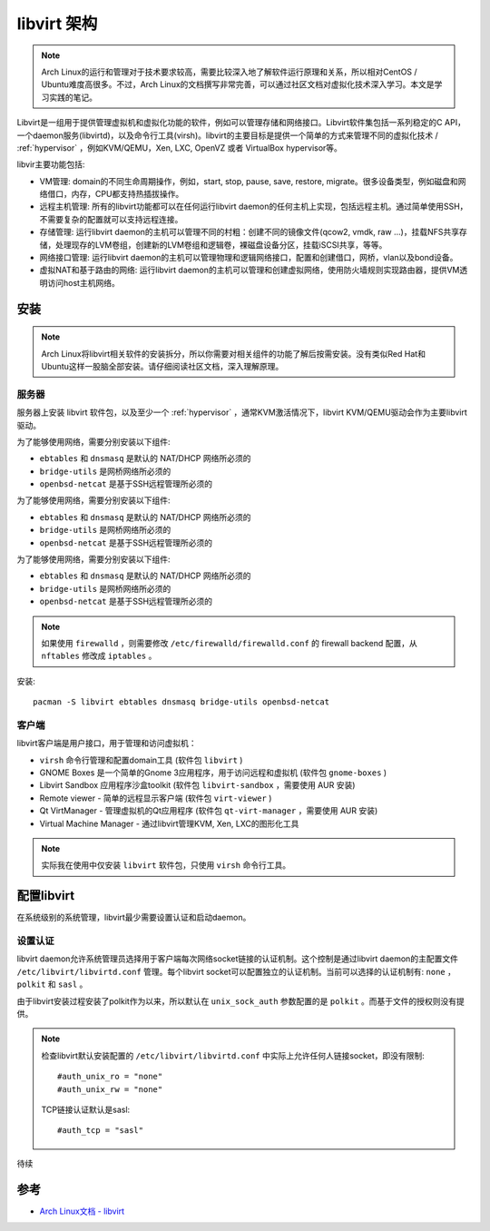 .. _libvirt_architecture:

======================
libvirt 架构
======================

.. note::

   Arch Linux的运行和管理对于技术要求较高，需要比较深入地了解软件运行原理和关系，所以相对CentOS / Ubuntu难度高很多。不过，Arch Linux的文档撰写非常完善，可以通过社区文档对虚拟化技术深入学习。本文是学习实践的笔记。

Libvirt是一组用于提供管理虚拟机和虚拟化功能的软件，例如可以管理存储和网络接口。Libvirt软件集包括一系列稳定的C API，一个daemon服务(libvirtd)，以及命令行工具(virsh)。libvirt的主要目标是提供一个简单的方式来管理不同的虚拟化技术 / :ref:`hypervisor` ，例如KVM/QEMU，Xen, LXC, OpenVZ 或者 VirtualBox hypervisor等。

libvir主要功能包括:

- VM管理: domain的不同生命周期操作，例如，start, stop, pause, save, restore, migrate。很多设备类型，例如磁盘和网络借口，内存，CPU都支持热插拔操作。

- 远程主机管理: 所有的libvirt功能都可以在任何运行libvirt daemon的任何主机上实现，包括远程主机。通过简单使用SSH，不需要复杂的配置就可以支持远程连接。

- 存储管理: 运行libvirt daemon的主机可以管理不同的村粗：创建不同的镜像文件(qcow2, vmdk, raw ...)，挂载NFS共享存储，处理现存的LVM卷组，创建新的LVM卷组和逻辑卷，裸磁盘设备分区，挂载iSCSI共享，等等。

- 网络接口管理: 运行libvirt daemon的主机可以管理物理和逻辑网络接口，配置和创建借口，网桥，vlan以及bond设备。

- 虚拟NAT和基于路由的网络: 运行libvirt daemon的主机可以管理和创建虚拟网络，使用防火墙规则实现路由器，提供VM透明访问host主机网络。

安装
=========

.. note::

   Arch Linux将libvirt相关软件的安装拆分，所以你需要对相关组件的功能了解后按需安装。没有类似Red Hat和Ubuntu这样一股脑全部安装。请仔细阅读社区文档，深入理解原理。

服务器
-------

服务器上安装 libvirt 软件包，以及至少一个 :ref:`hypervisor` ，通常KVM激活情况下，libvirt KVM/QEMU驱动会作为主要libvirt驱动。

为了能够使用网络，需要分别安装以下组件:

- ``ebtables`` 和 ``dnsmasq`` 是默认的 NAT/DHCP 网络所必须的
- ``bridge-utils`` 是网桥网络所必须的
- ``openbsd-netcat`` 是基于SSH远程管理所必须的

为了能够使用网络，需要分别安装以下组件:

- ``ebtables`` 和 ``dnsmasq`` 是默认的 NAT/DHCP 网络所必须的
- ``bridge-utils`` 是网桥网络所必须的
- ``openbsd-netcat`` 是基于SSH远程管理所必须的

为了能够使用网络，需要分别安装以下组件:

- ``ebtables`` 和 ``dnsmasq`` 是默认的 NAT/DHCP 网络所必须的
- ``bridge-utils`` 是网桥网络所必须的
- ``openbsd-netcat`` 是基于SSH远程管理所必须的

.. note::

   如果使用 ``firewalld`` ，则需要修改 ``/etc/firewalld/firewalld.conf`` 的 firewall backend 配置，从 ``nftables`` 修改成 ``iptables`` 。

安装::

   pacman -S libvirt ebtables dnsmasq bridge-utils openbsd-netcat

客户端
----------

libvirt客户端是用户接口，用于管理和访问虚拟机：

- ``virsh`` 命令行管理和配置domain工具 (软件包 ``libvirt`` )

- GNOME Boxes 是一个简单的Gnome 3应用程序，用于访问远程和虚拟机 (软件包 ``gnome-boxes`` )

- Libvirt Sandbox 应用程序沙盒toolkit (软件包 ``libvirt-sandbox`` ，需要使用 AUR 安装)

- Remote viewer - 简单的远程显示客户端 (软件包 ``virt-viewer`` )

- Qt VirtManager - 管理虚拟机的Qt应用程序 (软件包 ``qt-virt-manager`` ，需要使用 AUR 安装)

- Virtual Machine Manager - 通过libvirt管理KVM, Xen, LXC的图形化工具

.. note::

   实际我在使用中仅安装 ``libvirt`` 软件包，只使用 ``virsh`` 命令行工具。

配置libvirt
=============

在系统级别的系统管理，libvirt最少需要设置认证和启动daemon。

设置认证
---------

libvirt daemon允许系统管理员选择用于客户端每次网络socket链接的认证机制。这个控制是通过libvirt daemon的主配置文件 ``/etc/libvirt/libvirtd.conf`` 管理。每个libvirt socket可以配置独立的认证机制。当前可以选择的认证机制有: ``none`` ， ``polkit`` 和 ``sasl`` 。

由于libvirt安装过程安装了polkit作为以来，所以默认在 ``unix_sock_auth`` 参数配置的是 ``polkit`` 。而基于文件的授权则没有提供。

.. note::

   检查libvirt默认安装配置的 ``/etc/libvirt/libvirtd.conf`` 中实际上允许任何人链接socket，即没有限制::

      #auth_unix_ro = "none"
      #auth_unix_rw = "none"      

   TCP链接认证默认是sasl::

      #auth_tcp = "sasl"

待续

参考
=========

- `Arch Linux文档 - libvirt <https://wiki.archlinux.org/index.php/Libvirt>`_
